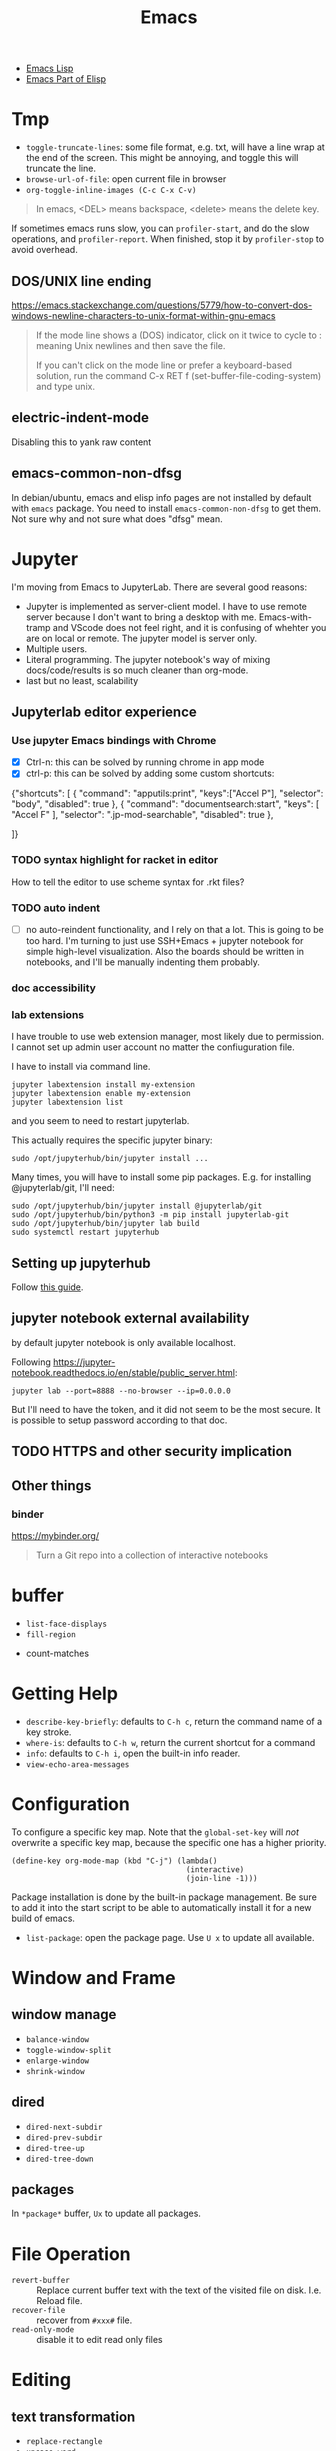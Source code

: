 #+TITLE: Emacs

- [[file:elisp.org][Emacs Lisp]]
- [[file:elisp-emacs.org][Emacs Part of Elisp]]




* Tmp
- =toggle-truncate-lines=: some file format, e.g. txt, will have a
  line wrap at the end of the screen. This might be annoying, and
  toggle this will truncate the line.
- =browse-url-of-file=: open current file in browser
- =org-toggle-inline-images (C-c C-x C-v)=

#+BEGIN_QUOTE
In emacs, <DEL> means backspace, <delete> means the delete key.
#+END_QUOTE

If sometimes emacs runs slow, you can =profiler-start=, and do the
slow operations, and =profiler-report=. When finished, stop it by
=profiler-stop= to avoid overhead.

** DOS/UNIX line ending
https://emacs.stackexchange.com/questions/5779/how-to-convert-dos-windows-newline-characters-to-unix-format-within-gnu-emacs

#+BEGIN_QUOTE
If the mode line shows a (DOS) indicator, click on it twice to cycle
to : meaning Unix newlines and then save the file.

If you can't click on the mode line or prefer a keyboard-based
solution, run the command C-x RET f (set-buffer-file-coding-system)
and type unix.
#+END_QUOTE

** electric-indent-mode

Disabling this to yank raw content

** emacs-common-non-dfsg
In debian/ubuntu, emacs and elisp info pages are not installed by default with
=emacs= package. You need to install =emacs-common-non-dfsg= to get them. Not
sure why and not sure what does "dfsg" mean.

* Jupyter

I'm moving from Emacs to JupyterLab. There are several good reasons:
- Jupyter is implemented as server-client model. I have to use remote server
  because I don't want to bring a desktop with me. Emacs-with-tramp and VScode
  does not feel right, and it is confusing of whehter you are on local or
  remote. The jupyter model is server only.
- Multiple users.
- Literal programming. The jupyter notebook's way of mixing docs/code/results is
  so much cleaner than org-mode.
- last but no least, scalability

** Jupyterlab editor experience

*** Use jupyter Emacs bindings with Chrome

- [X] Ctrl-n: this can be solved by running chrome in app mode
- [X] ctrl-p: this can be solved by adding some custom shortcuts:

#+begin_example json
{"shortcuts": [
    {
            "command": "apputils:print",
            "keys":["Accel P"],
            "selector": "body",
            "disabled": true
        },
        {
            "command": "documentsearch:start",
            "keys": [
                "Accel F"
                    ],
            "selector": ".jp-mod-searchable",
            "disabled": true
        },
    
]}
#+end_example

*** TODO syntax highlight for racket in editor
How to tell the editor to use scheme syntax for .rkt files?
*** TODO auto indent
- [ ] no auto-reindent functionality, and I rely on that a lot. This is going to
  be too hard. I'm turning to just use SSH+Emacs + jupyter notebook for simple
  high-level visualization. Also the boards should be written in notebooks, and
  I'll be manually indenting them probably.

*** doc accessibility

*** lab extensions

I have trouble to use web extension manager, most likely due to permission. I
cannot set up admin user account no matter the confiuguration file.


I have to install via command line.

#+begin_example
jupyter labextension install my-extension
jupyter labextension enable my-extension
jupyter labextension list
#+end_example

and you seem to need to restart jupyterlab.

This actually requires the specific jupyter binary:

#+begin_example
sudo /opt/jupyterhub/bin/jupyter install ...
#+end_example

Many times, you will have to install some pip packages. E.g. for installing
@jupyterlab/git, I'll need:

#+begin_example
sudo /opt/jupyterhub/bin/jupyter install @jupyterlab/git
sudo /opt/jupyterhub/bin/python3 -m pip install jupyterlab-git
sudo /opt/jupyterhub/bin/jupyter lab build
sudo systemctl restart jupyterhub
#+end_example


** Setting up jupyterhub

Follow [[https://jupyterhub.readthedocs.io/en/latest/installation-guide-hard.html][this guide]].


** jupyter notebook external availability

by default jupyter notebook is only available localhost.

Following https://jupyter-notebook.readthedocs.io/en/stable/public_server.html:

#+begin_example
jupyter lab --port=8888 --no-browser --ip=0.0.0.0
#+end_example

But I'll need to have the token, and it did not seem to be the most secure. It
is possible to setup password according to that doc.

** TODO HTTPS and other security implication
** Other things
*** binder
https://mybinder.org/

#+begin_quote
Turn a Git repo into a collection of interactive notebooks
#+end_quote


* buffer
  - =list-face-displays=
  - =fill-region=
- count-matches

* Getting Help
  * =describe-key-briefly=: defaults to =C-h c=, return the command name of a key stroke.
  * =where-is=: defaults to =C-h w=, return the current shortcut for a command
  * =info=: defaults to =C-h i=, open the built-in info reader.
  * =view-echo-area-messages=

* Configuration
  To configure a specific key map.
  Note that the =global-set-key= will /not/ overwrite a specific key map,
  because the specific one has a higher priority.

  #+BEGIN_SRC elisp
  (define-key org-mode-map (kbd "C-j") (lambda()
                                         (interactive)
                                         (join-line -1)))
  #+END_SRC

  Package installation is done by the built-in package management.
  Be sure to add it into the start script to be able to automatically install it for a new build of emacs.

  - =list-package=: open the package page. Use =U x= to update all available.

* Window and Frame
** window manage
   * ~balance-window~
   * ~toggle-window-split~
   - =enlarge-window=
   - =shrink-window=
** dired
   * ~dired-next-subdir~
   * ~dired-prev-subdir~
   * ~dired-tree-up~
   * ~dired-tree-down~
** packages
   In ~*package*~ buffer, ~Ux~ to update all packages.
* File Operation
  - =revert-buffer= :: Replace current buffer text with the text of the visited file on disk. I.e. Reload file.
  - =recover-file= :: recover from =#xxx#= file.
  - =read-only-mode= :: disable it to edit read only files

* Editing
** text transformation
   * ~replace-rectangle~
   * ~upcase-word~
   * ~downcase-word~
   * ~transpose-words~
   * ~transpose-lines~
   To insert a control sequence, use ~C-q xxx~.
   - =capitalize-word=

   - =fill-paragraph= (M-q)
   - =fill-region=
   - =auto-fill-mode=

When replace-string, use =C-q C-j= to represent newline.

** killing
   * ~zap-to-char~
   * ~zap-up-to-char~

** spell checking
   Use =ispell=, and =flycheck= to check on-the-fly. Check emacs manual for detail.

** Replace regexp for multiple files inside project
1. =find-name-dired=, select the root directory, and provide a pattern for files
2. press =t= to toggle mark all files
3. press Q for query and replace in files, and provide regexp and replacement
4. proceed each of the match by: =SPC= to confirm, and =n= to skip to next.
5. Finally all files are not saved. To save that, =C-x s= will prompt
   all file and wait for your confirm by =y=. To avoid hitting =y= many
   times, use =C-x s !=.

* Programming
  - =checkdoc=: check the warnings in doc string. It can also fix it: =C-h f=.
  - =C-x C-e=: evaluate
  - =C-u C-x C-e=: evaluate and insert result

* Remote
Use =tramp= can easily work with remote machine. It is shipped with
Emacs. To use it, simply =C-x C-f= and enter =/user@host:=, Emacs will
prompt password. =user@= is optional. Do not use fancy shell prompt,
otherwise tramp might hang. You can also enter =/su::= to edit as
root for local files.

You can use =helm= no problem, and you can also enter the remote
shell.



* Moving
Defun movement:
  - =C-M-a= :: move to the beginning of defun
  - =C-M-e= :: move to the end of defun
  - =C-M-h= :: mark defun
  - =C-M-x= :: evaluate defun

Sexp movement
  - =C-M-f= :: move forward a sexp
  - =C-M-b= :: move backward a sexp
  - =C-M-k= :: kill a sexp
  - =C-M-<SPC>= :: mark following sexp
  - =C-M-n= :: move to the next sexp
  - =C-M-p= :: move to the previous sexp

Other
  - =C-M-t= :: transpose expressions
  - =C-M-u= :: move up parenthesis
  - =C-M-d= :: move down parenthesis
  - =M-m= :: back-to-indentation
* Navigating
  * ~forward-sexp~: forward semantic block
  * ~backward-sexp~
  * =org-forward-heading-same-level=: =C-c C-f=
  * =org-backword-heading-same-level=: =C-c C-b=
** marking
   * ~exhange-point-and-mark~
   * ~mark-word~
   * ~mark-sexp~
   * ~mark-paragraph~
   * ~mark-defun~
   * ~mark-page~
   * ~mark-whole-buffer~
   * ~point-to-register~: save ppposition in a register
   * ~jump-to-register~
   * ~set-mark-command~: C-SPC, set mark, and activate it
   * ~C-SPC C-SPC~: set mark, but not activate it.
   * ~C-u C-SPC~: pop to previous mark in mark ring. current is stored at the end of mark ring(rotating)
   * ~pop-global-mark~: will store both position and buffer

   All events that set the mark:
   * ~C-SPC C-SPC~
   * ~C-w~
   * search
** register
   * ~jump-to-register~: the register can store a file
   * ~copy-to-register~
   * ~insert-register~

** Tags
   - =helm-etags-select=

* Special Modes
** Tex Mode
   - =tex-validate-region=

* Variables
** File Local Variable
   On first line, emacs will try to find
   #+BEGIN_EXAMPLE
-*- mode: Lisp; fill-column: 75; comment-column: 50; -*-=
   #+END_EXAMPLE

   =mode= defines the major mode for this file, while unlimited
   numbers of variables follows, separated by =;= Emacs looks for
   local variable specifications in the second line if the first line
   specifies an interpreter, e.g. /shebang/.

   A second way to specify file local variable is to have a "local
   variables list" near the end of the file (no more than 3000
   characters from the end of the file).  The =Local Variables:= and
   =End:= will be matched literally.

   #+BEGIN_EXAMPLE
This     /* Local Variables:  */
Is       /* mode: c           */
Garbage  /* comment-column: 0 */
Data     /* End:              */
   #+END_EXAMPLE

You can also interactively add by =add-file-local-variable=, reload
the variable by =revert-buffer=

** Directory Local Variable
   Put =.dir-locals.el= at the root directory, and it will be in effect for all the files under that directory, recursively.
   It should be an associate list, the car can be either a mode name (or =nil= applies to all modes) indicating the variables are for that mode,
   or a sub-directory name to apply only in that directory.
   #+BEGIN_SRC elisp
  ((nil . ((indent-tabs-mode . t)
           (fill-column . 80)))
   (c-mode . ((c-file-style . "BSD")
              (subdirs . nil)))
   ("src/imported"
    . ((nil . ((change-log-default-name
                . "ChangeLog.local"))))))
   #+END_SRC

* Advanced Topics
** Info
   Info is a document system.
   It is closely bundled with emacs, so I put it here.
   To install some new info document in the system,
   issue the following commands (using =gnu-c-manual= as an example):

   #+BEGIN_SRC shell
# download the gnu-c-manual code
make gnu-c-manual.info
mv gnu-c-manual.info /usr/local/share/info
cd /usr/local/share/info
sudo install-info --info-file=gnu-c-manual.info --info-dir=.
   #+END_SRC

*** Operations
    | key       | description                                          |
    |-----------+------------------------------------------------------|
    | SPC       | page down, can cross node                            |
    | BACKSPACE | page up, can cross node                              |
    | M-n       | ~clone-buffer~, create a new independent info window |
    | n         | next node on same level                              |
    | p         | previous                                             |
    | ]         | next node regardless of level                        |
    | [         | previous                                             |
    | u         | up node                                              |
    | l         | back                                                 |
    | r         | forward                                              |
    | m         | ~Info-menu~, convenient for search node title        |
    | s         | TODO search  a text in the whole info file           |
    | i         | TODO search indices only                             |

** Babel
   How to write a =ob-xxx.el= file?

   * search org-mode babel, you will get a link: http://orgmode.org/worg/org-contrib/babel/
   * In this link, there's a "languages" link. http://orgmode.org/worg/org-contrib/babel/languages.html
   * Under "Develop support for new languages" section, there's link to ob-template.el: http://orgmode.org/w/worg.git/blob/HEAD:/org-contrib/babel/ob-template.el
   * follow instruction to modify it.

   some good example to look at: ob-plantuml.el, ob-C.el

* Plugins

** ERC
- =erc=: connect
- =erc-iswitch=: =C-c C-b=
- =erc-join-channel=: =C-c C-j=
- =erc-save-buffer-in-logs=: =C-c C-l=
- =erc-channel-names=: =C-c C-n=: run =/names #channel= command in the
  current channel.
- =erc-part-from-channel=: =C-c C-p=: leave the channel
- =erc-quit-server=: =C-c C-q=: disconnect server

IRC commands
- identify: =/msg NickServ identify <password>=
- join: =/join #linux=
- register: =/msg NickServ register <psssword> <email>=
- private talking: =/query <nick>=. Only registered people can be
  queried

** Flycheck
  The default (at least the one I'm using) for C/C++ is =c/c++-clang=.

  - =flycheck-describe-checker=
  - =flycheck-list-errors=

** flyspell
- =flyspell-auto-correct-word= (=C-.=)
- =flyspell-goto-next-error= (=C-,=)

** AUCTex
  - =C-c C-c=: tex-compile

** DocView
  Can view pdf in emacs. It is convenient to use the same keybinding for =tex-compile=:
  when you press =C-c C-c= the second time after compilation, it will default to =\doc-view=.

*** navigation
   - =C-p= =C-n= =C-b= =C-f= still works
   - =+= and =-= to adjust scale
   - =n= and =p= for page navigation
   - =space= and =delete= to page up and down across pages
   - =M-<= and =M->= still works
   - =M-g M-g= works as jump to page

** pdf-tools
  The doc view produce very blur text. The pdf-view-mode provided by pdf-tools solved this.
  Also, this package is said to open pdf on demand. It seems to solve my concern for pdf greatly.

  Extra bonus:
  - search in text
  - view and edit annotations!


  http://emacs.stackexchange.com/questions/19686/how-to-use-pdf-tools-pdf-view-mode-in-emacs


*** Installation

   #+BEGIN_EXAMPLE
sudo aptitude install libpng-dev libz-dev 
sudo aptitude install libpoppler-glib-dev 
sudo aptitude install libpoppler-private-dev
sudo aptitude install imagemagick
   #+END_EXAMPLE

   #+BEGIN_EXAMPLE
cd /path/to/pdf-tools
make install-server-deps # optional
make -s
make install-package
# or M-x package-install-file RET pdf-tools-${VERSION}.tar RET
   #+END_EXAMPLE

   activate in emacs by =(pdf-tools-install)=


*** key binding
   - =o=: open outline
   - =Q=: kill buffer
   - =q=: kill window

** Paredit

  | command                     | Key | description                     |
  |-----------------------------+-----+---------------------------------|
  | paredit-forward-slurp-sexp  | C-) | enclose the next into this sexp |
  | paredit-forward-barf-sexp   | C-} | exclude                         |
  | paredit-backward-slurp-sexp | C-( |                                 |
  | paredit-backward-barf-sexp  | C-{ |                                 |
  |-----------------------------+-----+---------------------------------|
  | paredit-wrap-round          | M-( |                                 |
  | paredit-join-sexp           | M-J |                                 |
  | paredit-splice-sexp         | M-s |                                 |
  | paredit-split-sexp          | M-S |                                 |
  | paredit-raise-sexp          | M-r |                                 |
  | paredit-convolute-sexp      | M-? | exchange child and parent       |

** Magit

=C-x g= to enter, and
- =c c= to commmit
- =c a= to amend commit
- =P u= to push
- =F u= to pull

** Speedbar
This is strictly not a plugin. Toggle by =speedbar=.

- q :: quit
- g :: refresh
- t :: toggle slowbar mode, which stop update until activate
- n,p :: next, previous
- M-n,M-p :: restricted next/previous. Will 1) skip subdirectory, and
             2) will not leave subdirectory
- f :: file mode
- b :: buffer mode
- r :: previous mode

- = :: expand
- - :: hide
- RET :: open


*** Buffer Mode
- k :: kill the buffer
- r :: revert the buffer

** EDBI
This is database viewer for MySQL, Sqlite, Postgresql.

Install =edbi= and =edbi-sqlite= package and run as root:

#+BEGIN_EXAMPLE
cpan RPC::EPC::Service DBI DBD::SQLite DBD::Pg DBD::mysql
#+END_EXAMPLE

Run =edbi-sqlite= to open a sqlite database. This will open /database view/.

To sum up:
- n/p :: nav rows
- c :: query editor
- C-c C-c :: execute
- q :: quit
- RET :: go into
- SPC :: display info
- V :: show table data

*** Database View
- n/p :: nav rows
- c :: switch to query editor buffer
- RET :: show table data
- SPC :: show table definition
- q :: quit and disconnenct

*** Table definition View
- n/p ::
- c ::
- V :: show table data
- q :: kill buffer

*** Query Editor
- C-c C-c :: execute
- C-c q :: kill buffer
- M-p/n :: SQL history back/forward

*** Query Result Viewer
- n/p ::
- SPC :: display whole data at current cell, hit SPC again to dismiss
- q :: quit


** EMMS
*** Add files into playlist
- emms-add-file
- emms-add-directory
- emms-add-directory-tree (recursive)
- emms-add-playlist (m3u)
- emms-add-find: use regexp with find

*** Interactive control in playlist mode
- emms-start
- emms-stop (s)
- emms-next (n)
- emms-previous
- emms-shuffle
- emms-pause (P)
- emms-random (r): go to a randomly selected track in the playlist
- emms-sort
- emms-show (f): show the current track in minibuffer
- emms-seek-forward (>)
- emms-seek-backward (<)
- emms-playlist-mode-center-current (c): center the current song
- emms-playlist-mode-play-smart (RET): play the song under cursor
- emms-playlist-mode-bury-buffer (q): bury buffer
- emms-playlist-mode-clear (C)

In playlist mode, you can kill and yank as normal, use =C-j= to insert
newline.

In addition to the default playlist, we also have the markable
playlist. The =emms-mark-mode= and =emms-mark-mode-disable= can switch
between them. In the mark mode, you can:
- emms-mark-forward (m)
- emms-mark-unmark-all (U)
- emms-mark-toggle (t)
- emms-mark-unmark-forward (u)
- emms-mark-regexp (% m)

When tracks are marked, you can
- emms-mark-delete-marked-tracks (D)
- emms-mark-kill-marked-tracks (K): like D, but put into kill ring, so
  we can yank it back
- emms-mark-copy-marked-tracks: just kill, ready for yank


Play Property
- =emms-repeat-playlist=: variable, non-nil means repeat the playlist
- =emms-toggle-repeat-playlist=: change =emms-repeat-playlist=
- =emms-toggle-random-playlist=: random

Play list
- =emms-playlist-new=
- =emms-playlist-save= (C-x C-s): just use m3u format

*** Edit the tags:
- emms-tag-editor-edit (E): need to have software support. E.g
  =mp3info=
- emms-tag-editor-rename-format: this variable controls how to
  generate file name from meta data, nice!
- emms-tag-editor-rename: this function perform file renaming
  according to above format

*** Smart Browser
=emms-smart-browse= to enter the smart browsing page.
**** TODO when I start emacs, it can find all the music, how did it remember?

In browser, you can update by relist the browser
- emms-browse-by-artist (b 1)
- emms-browse-by-album
- emms-browse-by-genre
- emms-browse-by-year

Interact:
- emms-browser-add-tracks (RET)
- emms-browser-add-tracks-and-play (C-j)
- emms-browser-toggle-subitems (SPC): toggle subitems
- emms-browser-collapse-all (1)
- 2: expand one level
- 3: expand two levels
- 4: expand three levels
- emms-browser-clear-playlist (C): also clear the playlist, but use capital
- E: expand everything
- d: visit the current directory
- r: jump to a random track
- /: search



* Mail

In this section, we discuss how to set up and use Email in Emacs.

** Reading Mail
Some groups should be combined. The most obviously example is INBOX
and Sent, so that I can have a tree-view of the interactions of
email. To do that, in the group buffer, create a virtual group via =G
V=, then edit it by =C-e=. A edit buffer should pop out and the
content should be changed to something like this:

#+BEGIN_EXAMPLE
(nnvirtual "nnimap\\+cymail:INBOX\\|nnimap\\+cymail:.*/Sent Mail")
#+END_EXAMPLE

** Composing Mail
=message-mark-inserted-region= can be used to insert cut-here code
snippet in mail. The code will be shown in style when using Emacs as
email reader.

** Sending Mail
I usually just use =m= in gnus buffer to send mail. But you can also
use =compose-mail (C-x m)= at any time, and this seems to use the same
set of configuration for sending mail. Fire =message-send-and-exit
(C-c C-c)= to send it, =C-c C-k= to kill it.

The easiest way to use multiple SMTP account is through =msmtp=. The
configuration of =msmtp= in =$HOME/.msmtprc= with =600= access permission:

#+BEGIN_EXAMPLE
defaults
tls_trust_file /etc/ssl/certs/ca-certificates.crt
tls on
auth on
port 587

account XXX
from XXX@gmail.com
host smtp.gmail.com
user XXX@gmail.com
password XXXXXX

account YYY
from YYY@gmail.com
host smtp.gmail.com
user YYY@gmail.com
password YYYYYY
#+END_EXAMPLE





** Gnus Usage
Inside emacs, run =gnus= command. This brings the =*Group*=
buffer. You will see the list of groups, use =<spc>= or =<enter>= to
enter the group. As usual, =g= to refresh. =q= for quit.

In general in all buffers, the important keybindings are: =c= for
catch up current item, =n= and =p= for next or previous *unread*
articles =N= and =P= for actually next and previous article, =m= for
create new message, =a= for creating new post, =r= for reply without
cite, =R= for reply with cite, =t= for toggle some mode.

*** Server buffer
From group buffer, type =^= to enter server buffer. Use =<space>= (NOT
=<enter>=!) to browse the groups of it, and subscribe via =u=. To
unsubscribe, type =u= again. Actually after unsubscribe, the group
still shows up in the group buffer, with =U= mark. To /really/ remove
it, use =C-k= (=gnus-group-kill-group=) on it /in the group
buffer/. Oh, just noticed this is just kill-line command, so you can
yank it back via =C-y= (=gnus-group-yank-group=). Likewise, kill a
region also works as expect.

*** Group Buffer:
Finding the groups
- =gnus-group-browse-foreign-server= (=B=): use =nntp= as back-end and
  =news.gmane.org= as address.
- =gnus-group-list-active (A A)=: List all groups that are available
  from the server(s).
- =gnus-group-unsubscribe-current-group (u)=: toggle subscription of
  the group
- *=gnus-group-list-groups (l)=*: list only subscribed ones with
  unread articles
- *=gnus-group-list-all-groups (L)=*: show all subscribed groups
- =gnus-group-make-rss-group (G R)=: paste the rss feed url to add RSS
  feeds
- =gnus-group-jump-to-group (j)=: jump to a group by entering name,
  this works for non-listing groups.
- =gnus-group-make-rss-group (G R)=: prompt to enter the RSS url. It
  is the link of the rss page of a blog,
  e.g. https://danluu.com/atom.xml


Management
- =gnus-group-catchup-current (c)=: mark all unread articles in the
  group under cursor as read
- =gnus-group-catchup-current-all (C)=: mark all +unread+ articles in
  the group under cursor as read
- =gnus-group-mail (m)=: create a new message
- =gnus-group-post-news (a)=: create a new post
- =gnus-group-enter-server-mode (^)=: enter server buffer


Since we like organizing, there's a topic mode, enabled by =t=. After
that, you will have a bunch of command prefixed with =T=. Topic mode
group subscriptions into categories.

- =gnus-topic-mode (t)=: toggle topic minor mode. 
- =gnus-topic-create-topic (T n)=: create a new topic
- =gnus-topic-indent (<TAB>)=: indent current topic
- =gnus-topic-unindent (M-<TAB>)=: unindent
- =gnus-topic-delete (T <Del>)=: delete topic under cursor

You generally just kill (C-k) and yank (C-y) to organize the groups
into specific topics. UPDATE: Don't use C-k C-y, it seems to cause
bug, that cannot save the configuration. Use the following instead.

- =gnus-topic-move-group (T m)=: move the group under cursor to a
  topic

When topic mode is enabled, <enter> and <space> on a topic line will
fold or unfold it. So you don't really need the following commands.
- =gnus-topic-hide-topic (T h)=:
- =gnus-topic-show-topic (T s)=:

Groups can be combined into virtual groups. This is very helpful for
reading emails. For gmail, the inbox will not show *my* interactions,
that is in =Sent Mail=. So on Group buffer, create a virtual group by
=gnus-group-make-empty-virtual (G V)= and edit it via
=gnus-group-edit-group-method (M-e)= with regular expression like
this:

#+begin_example
(nnvirtual "nnimap\\+cymail:INBOX\\|nnimap\\+cymail:.*/Sent Mail")
#+end_example


*** Summary and Article buffer
This will list all the mails. =<RET>= to enter a specific mail.  The
following commands work in both buffers.

- =gnus-summary-next-unread-article (n)=: next unread article
- =gnus-summary-prev-unread-article (p)=: previous unread article
- =gnus-summary-next-article (N)=: next article
- =gnus-summary-prev-article (P)=: previous article
- =gnus-summary-next-page (<SPC>)=: scroll down, move to next unread
  article when at bottom
- =gnus-summary-prev-page (<DEL> or <BACKSPACE>)=: scroll up, but will
  not move article
- ~gnus-summary-expand-window (=)~: this expand the summary buffer,
  very handy (instead of switch to summary and C-x 1).

Replying
- =gnus-summary-followup-with-original (F)=: follow-up to group and
  cite the article
- =gnus-summary-followup (f)=: follow-up to group without citing the
  article
- =gnus-summary-reply-with-original (R)=: reply by mail and cite the
  article
- =gnus-summary-reply-with-original (r)=: reply by mail without cite
  the article
- =message-forward-show-mml (C-c C-f)=: forward to another person
- =gnus-summary-mail-other-window (m)=: new mail
- =gnus-summary-post-news (a)=: new post

Management
- =gnus-summary-catchup-and-exit (c)=: catchup ALL in the buffer
- =gnus-summary-toggle-header (t)=: toggle all headers (a lot of MIME
  information)
- *=gnus-summary-insert-old-articles (/ o)=*: show all read articles
- =gnus-summary-rescore (V R)=: recompute the score. Score is computed
  by emacs rules. This can be explicitly set, or affected by some
  operations. For example, when you mark an article as read while
  didn't really read it, the related ones are marked like this.
- =gnus-sticky-article (A S)=: normally the article and summary buffer
  is reused, that means you cannot put two mails side-by-side. This
  command make the current article buffer un-reusable for doing that.

Threading
- *=gnus-summary-toggle-threads (T T)=*: toggle threading (flat style
  or thread style)
- *=gnus-summary-refer-thread (A T)=*: display the full thread
- *=gnus-summary-refer-parent-article (^)=*: fetch parent article
- =gnus-summary-top-thread (T o)=: go to the top of this thread
- =gnus-summary-kill-thread (T k)=: mark whole thread as read

Scores are computed for each article, for the sake of making important
ones stand out.
- =gnus-summary-lower-score (L)=: create low score
- =gnus-summary-increase-score (I)=: create high score

Article will have marks to indicate the status of them. The followings
are read marks:
- =r=: marked as read by =d= command
- =R=: actually been read
- =O=: stands for old, marked as read in previous session
- =Y=: having a too low score
- =C=: marked as catchup

Other marks:
- =!=: tick, i.e. important, and will always show
- =?=: dormant for now. This will show up whenever there are
  follow-ups.
- =A=: this article has been replied or followed-up by
  me. =gnus-replied-mark=, this variable has a default value of 65,
  the ASCII for "A".
- =F=: this article has been forwarded
- =*=: this article is stored in cache
- =S=: this article is saved
- =#=: the process mark. This is similar to =m= in dired: you select
  some articles, and process them at the same time, using some
  commands.
- =.=: gnus-unseen-mark, this article hasn't been seen before by the
  user. What does this mean??

The following commands interact with marks
- =gnus-summary-clear-mark-forward (M c)=: clear mark
- =gnus-summary-mark-as-read-forward (d)=: mark as read.
- =gnus-summary-tick-article-forward (!)=: mark as important.
- =gnus-summary-mark-as-dormant (?)=: mark as dormant.
- =gnus-summary-set-bookmark (M b)=: set a bookmark in the *current
  article*. This seems to be a position inside a long article. Gnus
  will jump to this bookmark the next time it encounters the article.
- =gnus-summary-remove-bookmark (M B)=: remove the bookmark from
  current article.
- =gnus-summary-mark-as-processable (#)=: mark the current article the
  process mark
- =gnus-summary-unmark-as-processable (M-#)=: remove the process mark

*** Message buffer
This is pretty standard: =C-c C-c= for send, =C-c C-k= for kill. What
is not standard though is =C-c C-d= for draft, =C-c C-m f= to attach
file.

During editing a message, you can just save it normally, and it will
be in the draft group. The next time you enter draft, type =D e=
(=gnus-draft-edit-message=) in draft summary buffer, you will resume
to editing. Rejected articles will also be in draft group.

There are some commands for jumping around the buffer, and edit the
headers.

** Scoring

To mark a score for an article:
1. how: =I= for increase or =L= for lower.
2. what:
   - =a= for author
   - =s= for subject line
3. match type:
   - =e= exact match
   - =f= fuzzy
4. expiring
   - =t=: temporary
   - =p=: permanent
   - =i=: immediate, i.e. in effect right now, before even save the
     file

So what I want is actually =I a f p=. The scoring file is stored by
default at =~/News/<group-name>.SCORE=.

* Elisp

In emacs lisp intro, the Robert J. Chassell quoted the following.

#+begin_quote
I prefer to learn from reference manuals.  I “dive into” each
paragraph, and “come up for air” between paragraphs.

When I get to the end of a paragraph, I assume that that subject is
done, finished, that I know everything I need (with the possible
exception of the case when the next paragraph starts talking about it
in more detail).  I expect that a well written reference manual will
not have a lot of redundancy, and that it will have excellent pointers
to the (one) place where the information I want is.
#+end_quote

** IO
=princ= is for human, it print object without quotes. =print= is the
most verbose, print quotes and newlines. =prin1= omit the newlines.
If you just evaluate the print, the result is the object being
printing, so the echo area will have two copy of the object.

=message= accepts only string, and used inclusively on echo area.


** Symbol
Since elisp is lisp-1, a symbol can be both variable and a function at
the same time.  Macros and functions use the same namespace.
 
Elisp use nil in three ways: the symbol, the logical false, and the
empty list.

Elisp also has ~#'~, but instead of syntax, it is the read syntax of
quoting for function, i.e. =function=.

Elisp by default uses *dynamic binding* and dynamic extent for local
variables. This means, the variable refers to the most recent local
binding, and a binding exists all the way as long as the binding form
is executing (e.g. body of let). =setq= works on the most recent
binding.

Thus, when using a local dynamic binding, always make sure (by
yourself, unfortunately) the variable is bound. When really using
global variable, *declare* it at the top, via =defvar= and
=defconst=. =defvar= will initialize the variable if it is originally
/void/, while =defconst= will unconditionally initialize it. Other
than that, there's no difference, the compiler will not complain if
you changed the constant. The variable will be marked as "special",
meaning that it will always have dynamic binding.  There's a third way
to create global binding, the =defcustom=. It is used to create
/customizable variable/, also called /user option/. It is special in
that, it is shown in customize interface, and the =defcustom= will
specify how it should be displayed, and what values to take.

On the other hand, lexical scope establish lexical binding, and has
indefinite extent. This means the variable has to refer to a binding
that is lexical written in scope. The binding is available even
outside the execution of the binding form, and construct a closure.
To enable lexical binding, you have to set buffer-local variable
=lexical-binding= to non-nil. Even after this, special variables are
still dynamic binding.

Emacs supports another binding, called buffer-local binding. As name
suggests, the binding is in effect when that buffer is the current
buffer, and goes out of effect when it is not. This is most useful in
major modes. Two ways can make buffer-local
variable. =make-local-variable= set the variable to local to current
buffer, while =make-variable-buffer-local= set a variable buffer-local
in all buffers.


** Regular Expression
You can use basic =.*+?=, as well as non-greedy counter part =*?=,
=+?=, =??=.

Bracket is special in elisp regex. Character classes can be used
inside =[]=. E.g. =[[:ascii:]]=.  Possible values include
- ascii: 0-127
- alnum: letter or digit
- alpha: letter
- blank: space and tab
- digit: 0-9
- lower: lower case
- upper
- punct
- space: white space
- word: same as =\w=

Parenthesis and braces are not special, thus can be used
literally. When using for grouping, they need to be escaped for
capturing, otherwise it is literal. Non-capturing group is also
supported by =\(?:\)=. =\1= for back reference.

Back slash some code has special meanings. e.g. =\w= =\b=. The
uppercase is negation.
- =\w=: word
- =\b=: 
- =\s-=: whitespace
- =\sw=: \w
- =\s.=: punctuation

When constructing regexp that match string literals, you can use
=regexp-quote= and =regexp-opt= to avoid getting specially
interpreted. =regexp-quote= returns a regular expression, whose only
exact match is string. =regexp-opt= returns an /efficient/ regular
expression, that will matches any of the strings supplied.

The mostly used functions are =re-search-forward= and backward. It
search in the buffer. You can also search in a string by
=string-match= or =string-match-p=. They will set /match data/.  

After search, you can retrieve the previous match data by
=match-string= and =match-string-no-property= (for clean string). You
can also use =match-beginning= and =match-end= to get the position of
the match instead of content.

Finally, =replace-regexp-in-string= replaces all matches in a string.

** Lisp Common Sense
=eq=, =equal=, ~=~ are available.

Numeric function:
- comparison: =max=, =min=, =abs=
- rounding: =truncate=, =floor=, =ceiling=, =round=
- arithmetic: =%=, =mod=
- bit-wise: =lsh=, =ash=, =logand=, =logior=, =logxor=, =lognot=
- math: =expt=, =exp=, =sin=, =cos=, =log=, =sqrt=
- random: =random=



** string
Creating string by =make-string=. Most likely we are creating from
existing strings, e.g. =substring=, =concat=, =split-string=.  String
are compared using ~string=~, =string<= (no =string>=?).  Converted by
=number-to-string=, =string-to-number=, and casing operations
=downcase=, =upcase=, =capitalize=.

Of course, the most powerful string construction function is
formating, with =foramt=, and =format-message=. The format string
follows C style though, using =%s= as printed representation
(=princ=), =%S= for =prin1=, =%c= for character, 

** list
List is defined as the last cdr to be =nil=.  If the last is not nil,
it is called /dotted list/ instead of /improper list/.

- append: the interesting part is, all arguments except the last one
  are copied.  If you want to force copy the last one as well, add a
  =nil= as the last of append.
- reverse

list generation:
- number-sequence: inclusive from a to b

Apart from =car= and =cdr=, elisp has =car-safe= and =cdr-safe=, that,
if the argument is not a cons cell, return nil.  =nth=, =nthcdr=,
=last= are available.

/destructive/ means the cdr of the cons cells are modified.

=pop= and =push= is destructive. =pop= will return the car of the
list. =push= is the counter part for =cons= onto the
list. =add-to-list= only adds if the element is not there
already. There are also very bare-bone functions =setcar= and
=setcdr=. Note that =sort= is also destructive.

List can be, of course, used as set. =member= does predicate, =remove=
removes item from set, =delete= destructively removes. They use
=equal=, but have =eq= counter parts obviously. Finally, =delete-dups=
remove duplication.

Association list is same as scheme, a list of pairs. =assoc= can be
used to retrieve by =car=, while =rassoc= retrieve by =cdr=.

Property list is a flat list. The odd elements are property name, and
the even elements are values.  The property names /must/ be unique.
The order of the "pairs" does not matter. =plist-get= and =plist-put=
modify the list. =plist-member= is useful because it can distinguish
the missing property and the property with value "nil"

A symbol can have a property list. It has a simpler syntax, =get= and
=put= with the symbol as argument. =symbol-plist= can retrieve the
plist from symbol, =setplist= gives a plist to a symbol.

** Sequence
Sequence is more general than list, specifically it also covers array.
=elt= is used to retrieve from sequence by position. =copy-sequence=
creates new sequence, but the elements are not copied.

Array is fixed length sequence, can be vector or string. =make-vector=
or =vector= constructs vector, and =aref= and =aset= access it.

** Hash Table
=make-hash-table= constructs a table, and access by =gethash=,
=puthash=, =remhash=, =clrhash=. Hash table can be counted by
=hash-table-count= instead of =length=, iterated by =maphash= instead
of =map=.

** Function
Functions are defined by following.  To specify optional argument, use
=&optional= before all optional arguments. Collect rest arguments by
putting =&rest= before the *final* argument.  A lambda expression
evaluates to a function object.

#+begin_example elisp
(defun name (var ...) body ...)
(lambda (arg ...) body ...)
(required-var ...
   [&optional op-var ...]
   [&rest rest-var])
#+end_example

=apply= append the arguments into a list, and call the function with
the splice of list as arguments. The last argument must be a
list. =funcall= just call with the rest arguments.

=mapcar= is the typical map, return the list. =mapc= is used for side
effect. =mapconcat= is a shorthand for concatenate the result as a
string.


A function with =(interactive)= is a /command/, i.e. it can be
executed with M-x. This apply to both defun and lambda. Although
interactive is often used without argument, it can actually do very
interesting staff. It basically defines what kind of arguments the
user should provide to the command. Most likely, it is a multi-line
string containing key code of what kind of values to expect, and
prompt string. The numeric prefix argument "p" is just one of them,
and it can differentiate =C-u= prefix of the command.


** Macro
=defmacro name (args) body...=

The macro is very simple: leave the arguments /as is/ and put them
into the macro body to form an expression. The expression is then
evaluated for result.

** Control Structure
Sequential structure has =progn=, =prog1=, =prog2=.

=if=, =when=, =unless=, =not=, =and=, =or= are common.

=cond= takes the following form
#+begin_example
(cond (condition body ...) ...)
#+end_example

=pcase= takes
#+begin_example
(pcase exp (pat code ...) ...)
#+end_example

Loops takes follows. There's no mention what is the return of
while. =dolist= does return the value of result, defaults to
nil. =dotimes= bind var to =[0,count)=.

#+begin_example
(while condition forms ...)
(dolist (var list [result]) body ...)
(dotimes (var count [result]) body ...)
#+end_example


** Packages
- org-drill: flashcard app, using spaced repetition algorithm

*** Dash.el
 https://github.com/magnars/dash.el

 This is a collection of list libraries.

- =-map= takes a function to map over the list,
 the anaphoric form with double dashes executed with =it= exposed as the list item. 
 #+BEGIN_SRC elisp
 ;; normal version
 (-map (lambda (n) (* n n)) '(1 2 3 4))
 ;; also works for defun, of course
 (defun square (n) (* n n))
 (-map 'square '(1 2 3 4))
 ;; anaphoric version
 (--map (* it it) '(1 2 3 4))
 #+END_SRC

- =-update-at=: =(-update-at N FUNC LIST)= Return a list with element at Nth position in LIST replaced with `(func (nth n list))`.
- =-flatten=: =(-flatten L)=: Take a nested list L and return its contents as a single, flat list.

*** s.el
 https://github.com/magnars/s.el

 The string manipulation library

*** cl-lib.el loop
This package ports many common lisp facilities into elisp,
most importantly, the loop facility.
So this section, at least for now, focus on =cl-loop=.

**** general loop form
#+BEGIN_SRC elisp
(cl-loop clauses...)
#+END_SRC
The clauses can be:
- for clauses
- TODO
**** for clauses
- =for VAR from FROM to TO by STEP= ::
  - =FROM= defaults to 0. =STEP= must be positive and default to 1.
  - inclusive =[from,to]=
  - =from= can be =upfrom= and =downfrom=. I think it is wired to use this.
  - =to= can be =upto= and =downto=. This makes more sense.
  - =above= and =below= can be used, but /exclusive/. e.g. =for var below 10=
- =for VAR in LIST by FUNCTION= :: =FUNCTION= is used to traverse the list, defaults to =cdr=
- =for VAR on LIST by FUNCTION= :: =VAR= is bound to the cons cell of the list instead of the element.
- =for VAR across ARRAY= :: iterates all elements of array
- =for VAR = EXPR1 then EXPR2= :: this is the most general form.
  The =VAR= is bound to =EXPR1= initially, and will be set by evaluating =EXPR2= in successive iterations.
  =EXPR2= can refer the old =VAR=

**** iteration clauses
- =repeat integer= :: repeat the loop how many times
- =while condition= :: stops the loop when the condition becomes nil
- =until condition= ::
- =always condition= :: like while except it returns =nil=, and =finally= clauses are not executed.
- =never condition= :: counter part for =always=

**** accumulation clauses
- =collect form= :: collect into a list and return the list in the end
- =append form= :: collect the lists into a list by appending, and return it in the end
- =concat form= :: for string only
- =count form= :: count how many times form evaluates to non-nil.
- =sum form= :: sum all the values
- =maximize form= :: get the max. If the form is never executed, result is /undefined/
- =minimize form= ::

**** Other clauses
- ~with var = value~ :: set the value one-time at the beginning of the loop.
  Often used as return variable.
  *The spaces around ~=~ is essential!*.
- =if condition clause [else clause]= ::
- =when condition clause= :: same as if
- =unless condition clause= :: similar
- =initially [do] forms...= :: execute before the loop begins, but after the =for= and =with= variable bindings. =do= is optional.
- =finally [do] forms...= :: execute after the loop finishes
- =finally return form= :: finally return it ...
- =do forms...= :: execute as an implicit =progn= in the body
- =return form= :: this is often used in =if= or =unless=, because put it in top level will cause the loop always execute only once.

*** cl-lib other
Of course, cl-lib provides much more than just loops ...
- =incf PLACE= :: is ~i++~

** Debugging
*** lisp debugger
The simplest debugger is called =lisp debugger=.
You can turn on the =debug-or-error= flag,
but I found inserting the =(debug)= command useful.
Simply insert =(debug)= where you want program to suspend, and run it.
You will enter the debugger at that point.
In the debugger buffer, the following commands are available:
- =c= :: continue run program
- =d= :: step
- =e= :: evaluate an prompt expression
- =R= :: like =e=, but also save the result in =*Debugger-record*=
- =q= :: quit
- =v= :: toggle display of local variables ???
*** Edebug
For this to work, first you need to instrument the code.
You can instrument the defun by =C-u C-M-x=.
Actually this is adding a prefix before =eval-defun=,
which instrument, and then evaluate the defun.

After instrumentation, running the defun will cause the program to stop at the first /stop point/ of the function.
The /stop points/ are
- before and after each subexpression that is a list
- after each variable reference

**** breakpoints
- =b= :: set a breakpoint
- =u= :: unset a breakpoint
- =x CONDITION= :: set a conditional breakpoint

You can also set the /source breakpoints/, by adding =(edebug)=.

**** Moving of point
- =B= :: move point to the next breakpoint
- =w= :: move point back to the current stop point

**** executions
- =<SPC>= :: run to next stop point
- =g= :: execute until next breakpoint
- =q= :: exit
- =S= :: stop and wait for Edebug commands
- =n= :: evaluate a sexp and stop at stop point
- =t= :: /trace/, pause one second at each stop point ...
- =T= :: rapid trace. Update the display at each stop point but don't actually pause ...
- =c= :: pause one second at each breakpoint
- =C= :: rapid continue.
- =G= :: run and ignore breakpoints (but you can stop it by =S=)

- =h= :: proceed to the stop point near the point ...
- =f= :: run one expression
- =o= :: step out the containing expression
- =i= :: step in
**** evaluation
- =e EXP= :: evaluate a prompt expression
- =C-x C-e= :: evaluate an expression at point

**** other commands
- =?= :: show help
- =r= :: redisplay the most recent sexp result
- =d= :: display the backtrace



** Unit Testing
Use =ert= for unit testing.

*** Write test
#+BEGIN_SRC elisp
(ert-deftest addition-test()
  "Outline docstring."
  (should (= (+ 1 2) 4)))
#+END_SRC

The family of functions:
- =should=
- =shoult-not=
- =should-error=

expected failure:
#+BEGIN_SRC elisp
(ert-deftest addition-test()
  "Outline docstring."
  :expected-result :failed
  (should (= (+ 1 2) 4)))
#+END_SRC

skip test
#+BEGIN_SRC elisp
(ert-deftest addition-test()
  "Outline docstring."
  (slip-unless (featurep 'dbusbind'))
  (should (= (+ 1 2) 4)))
#+END_SRC

*** Run test
=M-x ert= will run it. The selector of test accept some more fancy staff like regular expression matching.
But in the case of scratch testing, I need to evaluate the deftest and then call =ert=.

The nice thing is it supports interactive debugging.
In the ert buffer, the following commands are available:
- =r= :: re-run the test
- =.= :: jump to the source code of this test 
- =b= :: show back-trace
- =m= :: show the message this test printed
- =d= :: re-run the test with debugger enabled
- instrumentation :: go to source code, type =C-u C-M-x=, and re-run the test. You are able to step!

Also, select test by this:
#+BEGIN_SRC elisp
(ert-run-test (ert-get-test 'my-defined-test))
#+END_SRC

** Some random code snippets


#+begin_src elisp
(cl-prettyprint (font-family-list)) ;; see all font family available on this system
#+end_src

**** Url retrieval
#+BEGIN_SRC elisp
  (with-current-buffer (url-retrieve-synchronously "http://scholar.google.com/scholar?q=segmented symbolic analysis")
    (goto-char (point-min))
    (kill-ring-save (point-min) (point-max))
    )
  (let ((framed-url (match-string 1)))
    (with-current-buffer (url-retrieve-synchronously framed-url)
      (goto-char (point-min))
      (when (re-search-forward "<frame src=\"\\(http[[:ascii:]]*?\\)\"")
        (match-string 1))))
#+END_SRC


** Emacs Related

*** Buffer
- =with-temp-buffer=
  =(with-temp-buffer &rest BODY)= Create a temporary buffer, and evaluate BODY there like =progn=.

- =(insert-file-contents FILENAME &optional VISIT BEG END REPLACE)=: Insert contents of file FILENAME after point.
- =(secure-hash ALGORITHM OBJECT &optional START END BINARY)=: the object can be a buffer.
  This can be used to compare if a file has changed.
- =(current-buffer)=: Return the current buffer as a Lisp object.
- =(message FORMAT-STRING &rest ARGS)=: Display a message at the bottom of the screen.

There will be many buffers in an Emacs session, and the
=current-buffer= returns the current one, which is the default target
for most commands. When you want to make something interesting to some
other buffer, you will need to =set-buffer= to set that buffer
current. You will likely want to switch back to the original buffer
after those operations, for that, don't use =set-buffer= to set back,
because it is not error-safe. Instead, use =save-current-buffer=, or
better =with-current-buffer=. =with-temp-buffer= don't need a provided
buffer object, but creates a temporary one. The temporary buffer will
be killed at the end of execution of body. All of these 3 form does
not display the buffer, just make it current.

A buffer has a name, retrieved by =buffer-name=. The name can be set
using =rename-buffer=. Buffers can be obtained by name via
=get-buffer=.  Buffers are also likely to be associated with a file,
and the non-directory file name is =buffer-file-name=. You can also
get the buffer using the file name via =get-file-buffer=. Since it
just the filename, there must be multiple ones, and this function
returns the first.

To create a buffer, use =get-buffer-create=, which returns the new
buffer, or an existing buffer. It does not make that buffer current.
Create a new unique buffer name by =generate-new-buffer-name=. It is
not typically directly used though. The function =generate-new-buffer=
uses that function to generate new name (by post-fixing <N>), if the
provided name is in use.

Obtain all the live buffers using =buffer-list=. The order of list
matters. The newly created buffer is added to the end of list, the
current displayed buffer moves to the front. When a buffer is buried,
it is moved to the end. =other-buffer= returns the first in the list
that is not current one. =last-buffer= returns the last (end) in the
list. =bury-buffer= and =unbury-buffer= moves a buffer to the end and
switch buffer to the last buffer respectively. A buffer is killed by
=kill-buffer=, in which case it is removed from the list.

*** Position

A position is the index in a buffer. There of course will be a
character before and one after the position. When we say "at
position", we mean after position. Position in a buffer starts from 1,
while position in a string starts from 0.

The point is the current cursor position. =point= returns the current
point, =point-min= and =point-max= returns the beginning and end
point.

There are many commands to move point. =goto-char= moves by position,
and all other commands build upon it. I'm omitting the opposite
version, e.g. forward v.s. backward, up v.s. down., beginning v.s. end
- moves by characters: =forward-char=
- moves by word: =forward-word=
- buffer: =beginning-of-buffer= moves to =point-min=
- line: =beginning-of-line= and =end-of-line=, =forward-line= and
  =backward-line=
- screen: you can also count the current vertical screen lines, and
  move the corresponding lines accordingly.
- balanced expression: =forward-list=, =up-list=, =forward-sexp=,
  =end-of-defun=
- skipping: =skip-chars-forward= skips over a list of chars
  represented by a pattern string. It is like regular expression, but
  is put implicitly inside brackets. Thus you can use for example
  ="a-zA-Z"=.

It is useful to temporarily move to some position, do some tasks, and
move back. It is called /execursion/, and is done via
=save-execursion=.

Narrowing works with two positions. =narrow-to-region= does the
narrowing, and =widen= undoes it. This creates the following effects:
0. determine the accessible portion of the buffer, but don't alter the
   position of the actual buffer.
1. The point cannot move outside the positions
2. no texts outside are displayed
3. most (?) functions refuse to operate on outside text

*** Faces

http://ergoemacs.org/emacs/elisp_define_face.html

You probably don't want to define a face from scratch. Try use the
default ones:

- default
- bold
- italic
- bold-italic
- underline
- fixed-pitch
- variable-pitch
- shadow
- link
- link-visited
- highlight
- match
- isearch
- lazy-highlight
- error
- warning
- success

Or the ones defined in font-lock-mode:

- font-lock-builtin-face
- font-lock-comment-delimiter-face
- font-lock-comment-face
- font-lock-constant-face
- font-lock-doc-face
- font-lock-function-name-face
- font-lock-keyword-face
- font-lock-negation-char-face
- font-lock-preprocessor-face
- font-lock-regexp-grouping-backslash
- font-lock-regexp-grouping-construct
- font-lock-string-face
- font-lock-type-face
- font-lock-variable-name-face
- font-lock-warning-face

*** Marker
A marker has two component: the buffer it is in, and the position in
the buffer. They can be retrieved by =marker-position= and
=marker-buffer=.

The position is updated automatically when the text changes. The
invariant is the surrounding two characters. The updating of marker
position takes time, especially there are a lot of them. Thus, remove
the marker if you know you won't use if any more.

You can make a marker by 4 functions, which differs only its initial
point. =make-marker=, =point-marker=, =point-min-marker=,
=point-max-marker=. You can also =copy-markder= from existing one. A
marker can be moved by =set-marker=.

There's one special marker, designated /the mark/, *whose position* is
returned by =mark=. To return the actual marker, use =mark-marker=,
but this is dangerous, try to avoid it. The mark is mainly used to
provide a default region for a command. The text between point and the
mark is called /the region/. The beginning and end of it can be
obtained by =region-beginning= and =region-end=. When using
=(interactive)= to define a command, the ="r"= code will give the
command two numeric values as the (point) and the mark, the smaller
first. This region is used for most region based command by
default.

Some command will set the mark, and when it does this, it will
typically save the old mark on the /mark ring/.  =set-mark= set the
position of the mark, but it is not commonly used, because it discard
the previous mark. Instead, =push-mark= and =pop-mark= handles the
mark ring automatically.

*** Process
Elisp can create async or sync processes. There are three primitives
to create subprocess: =make-process= for async, =call-process= and
=call-process-region= for sync. All others are built upon them.

To get a list of current live async processes, use
=list-processes=. This seems to be for display purpose, and
=process-list= seems to return process objects. You can also get
process by its name via =get-process=. Process information can be
retrieved by =process-command=, =process-id=, =process-name=,
=process-status=, =process-live-p=, =process-type=,
=process-exit-status=.

You also want to communicate with the subprocess: either send input,
receive output, or send signals. To send string as input, use
=process-send-string=, =process-send-region=, =process-send-eof=. To
send signals, use =interrupt-process=, =kill-process=, =quit-process=,
=stop-process=, =continue-process=, or the general one
=signal-process=.

The output of a subprocess is inserted into a associated buffer,
called the /process buffer/. This buffer serves two purposes: receive
the output, and kill the process by kill the buffer. =process-buffer=
returns the buffer with a particular process, and =get-buffer-process=
returns the process object associated with the buffer. The position to
insert is determined by the process mark, which is always set to the
end of the buffer. You can set process buffer by =set-process-buffer=.

Network connection is also represented by a process object, but it is
not a child process, has no process id, cannot be killed or sent
signal. You can only send and receive data, or close the
connection. =make-network-process= creates network connection. It
seems to be a primitive, able to create TCP, UDP, or a
server. Alternatively, =open-network-stream= creates TCP specifically.


*** File System Related
**** Traversing
#+BEGIN_SRC elisp
(directory-files DIRECTORY &optional FULL MATCH NOSORT)
#+END_SRC

Return a list of names of files in DIRECTORY.

Usage example:
#+BEGIN_SRC elisp
(bib-files (directory-files bib-dir t ".*\.bib$"))
#+END_SRC

**** Predicates
=directory-files= will throw error if the directory does not exist.
So a safe way is to check if the directory exists first.
This predicate does this:
#+BEGIN_SRC elisp
(file-exists-p FILENAME)
#+END_SRC
Directory is also a file.

Other predicates includes:
#+BEGIN_EXAMPLE
file-readable-p
file-executable-p
file-writable-p
file-accessible-directory-p
#+END_EXAMPLE

*** Other
- =(defalias SYMBOL DEFINITION &optional DOCSTRING)=: Set SYMBOL's function definition to DEFINITION.
  E.g. =(defalias 'helm-bibtex-get-value 'bibtex-completion-get-value)=,
  serves as a temporary patch for =helm-bibtex= update its API to =bibtex-completion=

**** make-obsolete-variable
=(make-obsolete-variable OBSOLETE-NAME CURRENT-NAME WHEN &optional ACCESS-TYPE)=

Make the byte-compiler warn that OBSOLETE-NAME is obsolete.

=helm-bibte= used it when it refactored the "helm" part off into a module,
to support different backend other than =helm=.
As a result, most =helm-bibtex-= prefixes are changed to =bibtex-completion-= ones.
But they want the end user's configuration will not break,
and at the same time warn them to update to the new name.
Here's the code, and the last line is what actually uses the function.
The actual effect is the user's configuration will be marked as warning,
the mini-buffer will describe the obsolete detail.

#+BEGIN_SRC elisp
  (cl-loop
   for var in '("bibliography" "library-path" "pdf-open-function"
                "pdf-symbol" "format-citation-functions" "notes-path"
                "notes-template-multiple-files"
                "notes-template-one-file" "notes-key-pattern"
                "notes-extension" "notes-symbol" "fallback-options"
                "browser-function" "additional-search-fields"
                "no-export-fields" "cite-commands"
                "cite-default-command"
                "cite-prompt-for-optional-arguments"
                "cite-default-as-initial-input" "pdf-field")
   for oldvar = (intern (concat "helm-bibtex-" var))
   for newvar = (intern (concat "bibtex-completion-" var))
   do
   (defvaralias newvar oldvar)
   (make-obsolete-variable oldvar newvar "2016-03-20"))
#+END_SRC



* Reference
  Sacha's super long Emacs Config: http://pages.sachachua.com/.emacs.d/Sacha.html
  Some emacs.d I started with https://github.com/jordonbiondo/.emacs.d/blob/master/init.el
  C++ IDE and some tutorials: http://tuhdo.github.io/
